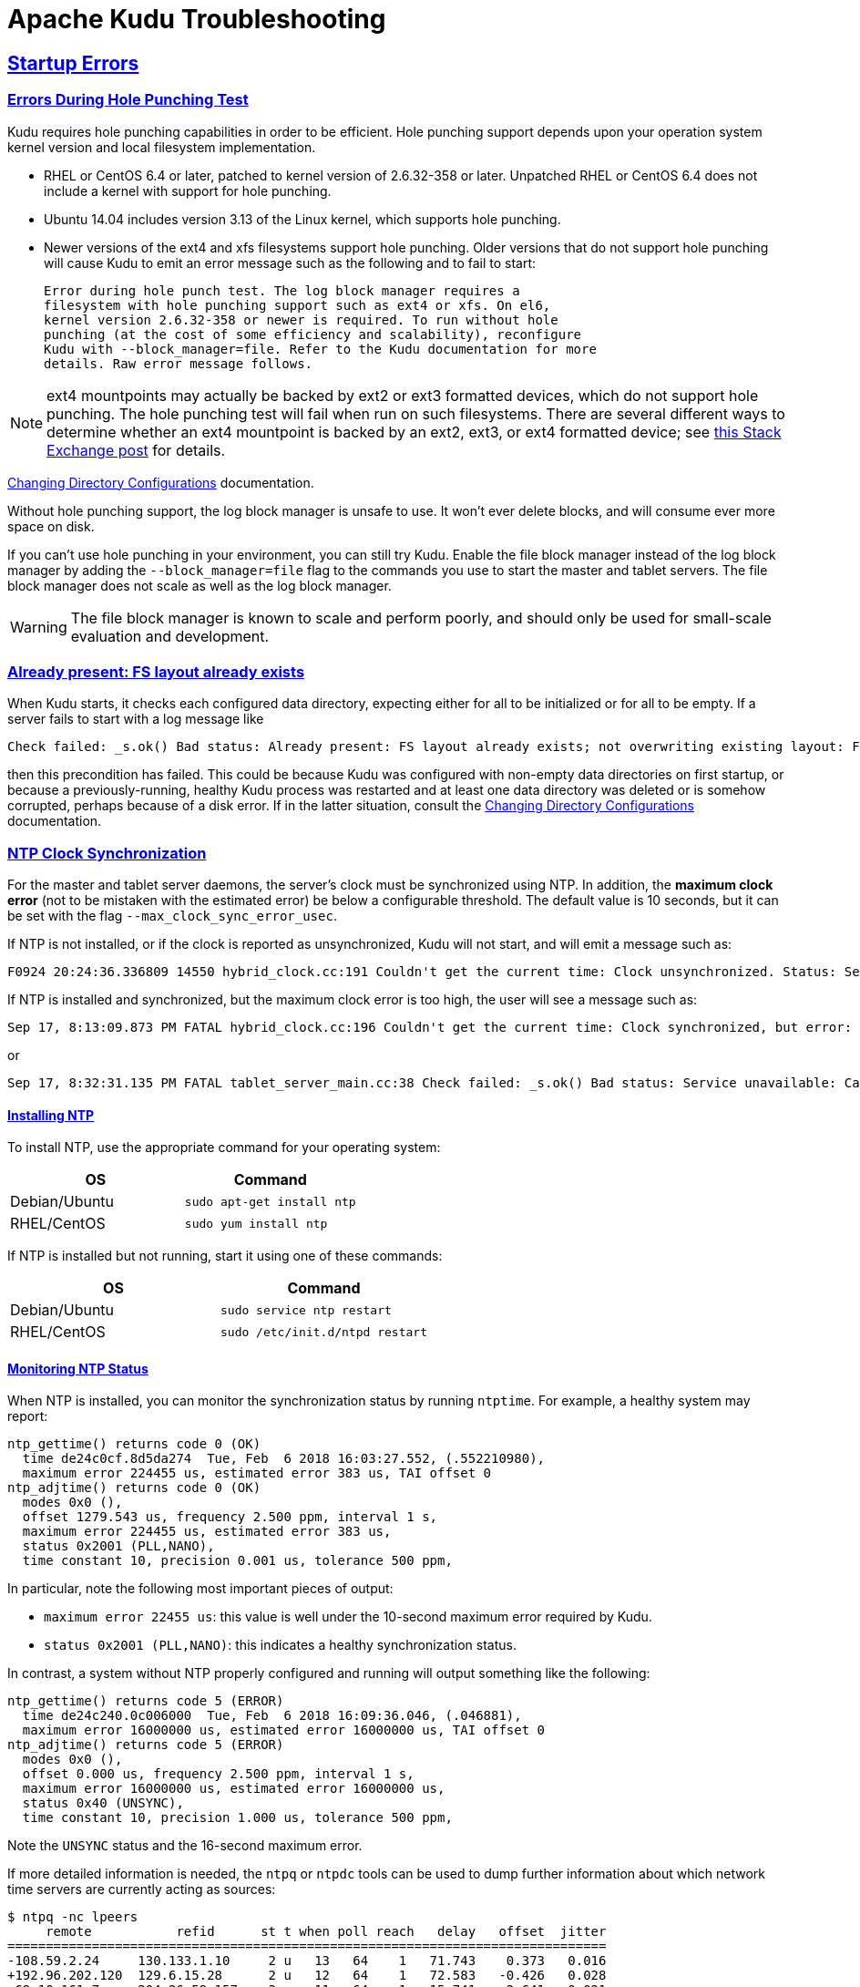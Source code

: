 // Licensed to the Apache Software Foundation (ASF) under one
// or more contributor license agreements.  See the NOTICE file
// distributed with this work for additional information
// regarding copyright ownership.  The ASF licenses this file
// to you under the Apache License, Version 2.0 (the
// "License"); you may not use this file except in compliance
// with the License.  You may obtain a copy of the License at
//
//   http://www.apache.org/licenses/LICENSE-2.0
//
// Unless required by applicable law or agreed to in writing,
// software distributed under the License is distributed on an
// "AS IS" BASIS, WITHOUT WARRANTIES OR CONDITIONS OF ANY
// KIND, either express or implied.  See the License for the
// specific language governing permissions and limitations
// under the License.

[[troubleshooting]]
= Apache Kudu Troubleshooting

:author: Kudu Team
:imagesdir: ./images
:icons: font
:toc: left
:toclevels: 2
:doctype: book
:backend: html5
:sectlinks:
:experimental:

== Startup Errors

[[req_hole_punching]]
=== Errors During Hole Punching Test

Kudu requires hole punching capabilities in order to be efficient. Hole punching support
depends upon your operation system kernel version and local filesystem implementation.

 - RHEL or CentOS 6.4 or later, patched to kernel version of 2.6.32-358 or later.
  Unpatched RHEL or CentOS 6.4 does not include a kernel with support for hole punching.
  - Ubuntu 14.04 includes version 3.13 of the Linux kernel, which supports hole punching.
  - Newer versions of the ext4 and xfs filesystems support hole punching. Older versions
  that do not support hole punching will cause Kudu to emit an error message such as the
  following and to fail to start:
+
----
Error during hole punch test. The log block manager requires a
filesystem with hole punching support such as ext4 or xfs. On el6,
kernel version 2.6.32-358 or newer is required. To run without hole
punching (at the cost of some efficiency and scalability), reconfigure
Kudu with --block_manager=file. Refer to the Kudu documentation for more
details. Raw error message follows.
----

[NOTE]
ext4 mountpoints may actually be backed by ext2 or ext3 formatted devices, which do not
support hole punching. The hole punching test will fail when run on such filesystems. There
are several different ways to determine whether an ext4 mountpoint is backed by an ext2,
ext3, or ext4 formatted device; see link:https://unix.stackexchange.com/q/60723[this Stack
Exchange post] for details.

link:administration.html#change_dir_config[Changing Directory Configurations] documentation.

Without hole punching support, the log block manager is unsafe to use. It won't
ever delete blocks, and will consume ever more space on disk.

If you can't use hole punching in your environment, you can still
try Kudu. Enable the file block manager instead of the log block manager by
adding the `--block_manager=file` flag to the commands you use to start the master
and tablet servers. The file block manager does not scale as well as the log block
manager.

WARNING: The file block manager is known to scale and perform poorly, and should
only be used for small-scale evaluation and development.

[[disk_issues]]
=== Already present: FS layout already exists

When Kudu starts, it checks each configured data directory, expecting either for all to be
initialized or for all to be empty. If a server fails to start with a log message like

----
Check failed: _s.ok() Bad status: Already present: FS layout already exists; not overwriting existing layout: FSManager roots already exist: /data0/kudu/data
----

then this precondition has failed. This could be because Kudu was configured with non-empty data
directories on first startup, or because a previously-running, healthy Kudu process was restarted
and at least one data directory was deleted or is somehow corrupted, perhaps because of a disk
error. If in the latter situation, consult the
link:administration.html#change_dir_config[Changing Directory Configurations] documentation.

[[ntp]]
=== NTP Clock Synchronization

For the master and tablet server daemons, the server's clock must be synchronized using NTP.
In addition, the *maximum clock error* (not to be mistaken with the estimated error)
be below a configurable threshold. The default value is 10 seconds, but it can be set with the flag
`--max_clock_sync_error_usec`.

If NTP is not installed, or if the clock is reported as unsynchronized, Kudu will not
start, and will emit a message such as:

----
F0924 20:24:36.336809 14550 hybrid_clock.cc:191 Couldn't get the current time: Clock unsynchronized. Status: Service unavailable: Error reading clock. Clock considered unsynchronized.
----

If NTP is installed and synchronized, but the maximum clock error is too high,
the user will see a message such as:

----
Sep 17, 8:13:09.873 PM FATAL hybrid_clock.cc:196 Couldn't get the current time: Clock synchronized, but error: 11130000, is past the maximum allowable error: 10000000
----

or

----
Sep 17, 8:32:31.135 PM FATAL tablet_server_main.cc:38 Check failed: _s.ok() Bad status: Service unavailable: Cannot initialize clock: Cannot initialize HybridClock. Clock synchronized but error was too high (11711000 us).
----

==== Installing NTP


To install NTP, use the appropriate command for your operating system:
[cols="1,1", options="header"]
|===
| OS | Command
| Debian/Ubuntu | `sudo apt-get install ntp`
| RHEL/CentOS | `sudo yum install ntp`
|===

If NTP is installed but not running, start it using one of these commands:
[cols="1,1", options="header"]
|===
| OS | Command
| Debian/Ubuntu | `sudo service ntp restart`
| RHEL/CentOS | `sudo /etc/init.d/ntpd restart`
|===

====  Monitoring NTP Status

When NTP is installed, you can monitor the synchronization status by running
`ntptime`. For example, a healthy system may report:

----
ntp_gettime() returns code 0 (OK)
  time de24c0cf.8d5da274  Tue, Feb  6 2018 16:03:27.552, (.552210980),
  maximum error 224455 us, estimated error 383 us, TAI offset 0
ntp_adjtime() returns code 0 (OK)
  modes 0x0 (),
  offset 1279.543 us, frequency 2.500 ppm, interval 1 s,
  maximum error 224455 us, estimated error 383 us,
  status 0x2001 (PLL,NANO),
  time constant 10, precision 0.001 us, tolerance 500 ppm,
----

In particular, note the following most important pieces of output:

- `maximum error 22455 us`: this value is well under the 10-second maximum error required
  by Kudu.
- `status 0x2001 (PLL,NANO)`: this indicates a healthy synchronization status.

In contrast, a system without NTP properly configured and running will output
something like the following:

----
ntp_gettime() returns code 5 (ERROR)
  time de24c240.0c006000  Tue, Feb  6 2018 16:09:36.046, (.046881),
  maximum error 16000000 us, estimated error 16000000 us, TAI offset 0
ntp_adjtime() returns code 5 (ERROR)
  modes 0x0 (),
  offset 0.000 us, frequency 2.500 ppm, interval 1 s,
  maximum error 16000000 us, estimated error 16000000 us,
  status 0x40 (UNSYNC),
  time constant 10, precision 1.000 us, tolerance 500 ppm,
----

Note the `UNSYNC` status and the 16-second maximum error.

If more detailed information is needed, the `ntpq` or `ntpdc` tools
can be used to dump further information about which network time servers
are currently acting as sources:

----
$ ntpq -nc lpeers
     remote           refid      st t when poll reach   delay   offset  jitter
==============================================================================
-108.59.2.24     130.133.1.10     2 u   13   64    1   71.743    0.373   0.016
+192.96.202.120  129.6.15.28      2 u   12   64    1   72.583   -0.426   0.028
-69.10.161.7     204.26.59.157    3 u   11   64    1   15.741    2.641   0.021
-173.255.206.154 45.56.123.24     3 u   10   64    1   43.502    0.199   0.029
-69.195.159.158  128.138.140.44   2 u    9   64    1   53.885   -0.016   0.013
*216.218.254.202 .CDMA.           1 u    6   64    1    1.475   -0.400   0.012
+129.250.35.250  249.224.99.213   2 u    7   64    1    1.342   -0.640   0.018
 45.76.244.193   216.239.35.4     2 u    6   64    1   17.380   -0.754   0.051
 69.89.207.199   212.215.1.157    2 u    5   64    1   57.796   -3.411   0.059
 171.66.97.126   .GPSs.           1 u    4   64    1    1.024   -0.374   0.018
 66.228.42.59    211.172.242.174  3 u    3   64    1   72.409    0.895   0.964
 91.189.89.198   17.253.34.125    2 u    2   64    1  135.195   -0.329   0.171
 162.210.111.4   216.218.254.202  2 u    1   64    1   28.570    0.693   0.306
 199.102.46.80   .GPS.            1 u    2   64    1   55.652   -0.039   0.019
 91.189.89.199   17.253.34.125    2 u    1   64    1  135.265   -0.413   0.037
$ ntpq -nc opeers
     remote           local      st t when poll reach   delay   offset    disp
==============================================================================
-108.59.2.24     10.17.100.238    2 u   17   64    1   71.743    0.373 187.573
+192.96.202.120  10.17.100.238    2 u   16   64    1   72.583   -0.426 187.594
-69.10.161.7     10.17.100.238    3 u   15   64    1   15.741    2.641 187.569
-173.255.206.154 10.17.100.238    3 u   14   64    1   43.502    0.199 187.580
-69.195.159.158  10.17.100.238    2 u   13   64    1   53.885   -0.016 187.561
*216.218.254.202 10.17.100.238    1 u   10   64    1    1.475   -0.400 187.543
+129.250.35.250  10.17.100.238    2 u   11   64    1    1.342   -0.640 187.588
 45.76.244.193   10.17.100.238    2 u   10   64    1   17.380   -0.754 187.596
 69.89.207.199   10.17.100.238    2 u    9   64    1   57.796   -3.411 187.541
 171.66.97.126   10.17.100.238    1 u    8   64    1    1.024   -0.374 187.578
 66.228.42.59    10.17.100.238    3 u    7   64    1   72.409    0.895 187.589
 91.189.89.198   10.17.100.238    2 u    6   64    1  135.195   -0.329 187.584
 162.210.111.4   10.17.100.238    2 u    5   64    1   28.570    0.693 187.606
 199.102.46.80   10.17.100.238    1 u    4   64    1   55.652   -0.039 187.587
 91.189.89.199   10.17.100.238    2 u    3   64    1  135.265   -0.413 187.621
----

TIP: Both `opeers` and `lpeers` may be helpful as `lpeers` lists refid and
jitter, while `lpeers` lists dispersion.


[NOTE]
****
.Using `chrony` for time synchronization

Some operating systems offer `chrony` as an alternative to `ntpd` for network time
synchronization. Kudu has been tested most thoroughly using `ntpd` and use of
`chrony` is considered experimental.

In order to use `chrony` for synchronization, `chrony.conf` must be configured
with the `rtcsync` option.
****

==== NTP Configuration Best Practices

In order to provide stable time synchronization with low maximum error, follow
these best NTP configuration best practices.

*Always configure at least four time sources for NTP.* In addition to providing
redundancy in case one or more time sources becomes unavailable, The NTP protocol is
designed to increase its accuracy with a diversity of sources. Even if your organization
provides one or more local time servers, configuring additional remote servers is highly
recommended for a robust setup.

*Pick servers in your server's local geography.* For example, if your servers are located
in Europe, pick servers from the European NTP pool. If your servers are running in a public
cloud environment, consult the cloud provider's documentation for a recommended NTP setup.
Many cloud providers offer highly accurate clock synchronization as a service.

*Use the `iburst` option for faster synchronization at startup*. The `iburst` option
instructs `ntpd` to send an initial "burst" of time queries at startup. This typically
results in a faster time synchronization when a machine restarts.

An example NTP server list may appear as follows:

----
# Use my organization's internal NTP servers.
server ntp1.myorg.internal iburst
server ntp2.myorg.internal iburst
# Provide several public pool servers for
# redundancy and robustness.
server 0.pool.ntp.org iburst
server 1.pool.ntp.org iburst
server 2.pool.ntp.org iburst
server 3.pool.ntp.org iburst
----

TIP: After configuring NTP, use the `ntpq` tool described above to verify that `ntpd` was
able to connect to a variety of peers. If no public peers appear, it is possiblbe that
the NTP protocol is being blocked by a firewall or other network connectivity issue.

==== Troubleshooting NTP Stability Problems

As of Kudu 1.6.0, Kudu daemons are able to continue to operate during a brief loss of
NTP synchronization. If NTP synchronization is lost for several hours, however, daemons
may crash. If a daemon crashes due to NTP synchronization issues, consult the `ERROR` log
for a dump of related information which may help to diagnose the issue.

TIP: Kudu 1.5.0 and earlier versions were less resilient to brief NTP outages. In
addition, they contained a link:https://issues.apache.org/jira/browse/KUDU-2209[bug]
which could cause Kudu to incorrectly measure the maximum error, resulting in
crashes. If you experience crashes related to clock synchronization on these
earlier versions of Kudu and it appears that the system's NTP configuration is correct,
consider upgrading to Kudu 1.6.0 or later.

TIP: NTP requires a network connection and may take a few minutes to synchronize the clock
at startup. In some cases a spotty network connection may make NTP report the clock as unsynchronized.
A common, though temporary, workaround for this is to restart NTP with one of the commands above.

[[disk_space_usage]]
== Disk Space Usage

When using the log block manager (the default on Linux), Kudu uses
link:https://en.wikipedia.org/wiki/Sparse_file[sparse files] to store data. A
sparse file has a different apparent size than the actual amount of disk space
it uses. This means that some tools may inaccurately report the disk space
used by Kudu. For example, the size listed by `ls -l` does not accurately
reflect the disk space used by Kudu data files:

[source,bash]
----
$ ls -lh /data/kudu/tserver/data
total 117M
-rw------- 1 kudu kudu 160M Mar 26 19:37 0b9807b8b17d48a6a7d5b16bf4ac4e6d.data
-rw------- 1 kudu kudu 4.4K Mar 26 19:37 0b9807b8b17d48a6a7d5b16bf4ac4e6d.metadata
-rw------- 1 kudu kudu  32M Mar 26 19:37 2f26eeacc7e04b65a009e2c9a2a8bd20.data
-rw------- 1 kudu kudu 4.3K Mar 26 19:37 2f26eeacc7e04b65a009e2c9a2a8bd20.metadata
-rw------- 1 kudu kudu 672M Mar 26 19:37 30a2dd2cd3554d8a9613f588a8d136ff.data
-rw------- 1 kudu kudu 4.4K Mar 26 19:37 30a2dd2cd3554d8a9613f588a8d136ff.metadata
-rw------- 1 kudu kudu  32M Mar 26 19:37 7434c83c5ec74ae6af5974e4909cbf82.data
-rw------- 1 kudu kudu 4.3K Mar 26 19:37 7434c83c5ec74ae6af5974e4909cbf82.metadata
-rw------- 1 kudu kudu 672M Mar 26 19:37 772d070347a04f9f8ad2ad3241440090.data
-rw------- 1 kudu kudu 4.4K Mar 26 19:37 772d070347a04f9f8ad2ad3241440090.metadata
-rw------- 1 kudu kudu 160M Mar 26 19:37 86e50a95531f46b6a79e671e6f5f4151.data
-rw------- 1 kudu kudu 4.4K Mar 26 19:37 86e50a95531f46b6a79e671e6f5f4151.metadata
-rw------- 1 kudu kudu  687 Mar 26 19:26 block_manager_instance
----

Notice that the total size reported is 117MiB, while the first file's size is
listed as 160MiB. Adding the `-s` option to `ls` will cause `ls` to output the
file's disk space usage.

The `du` and `df` utilities report the actual disk space usage by default.

[source,bash]
----
$ du -h /data/kudu/tserver/data
118M   /data/kudu/tserver/data
----

The apparent size can be shown with the `--apparent-size` flag to `du`.

[source,bash]
----
$ du -h --apparent-size /data/kudu/tserver/data
1.7G  /data/kudu/tserver/data
----

[[crash_reporting]]
== Reporting Kudu Crashes

Kudu uses the
link:https://chromium.googlesource.com/breakpad/breakpad/[Google Breakpad]
library to generate a minidump whenever Kudu experiences a crash. These
minidumps are typically only a few MB in size and are generated even if core
dump generation is disabled. At this time, generating minidumps is only
possible in Kudu on Linux builds.

A minidump file contains important debugging information about the process that
crashed, including shared libraries loaded and their versions, a list of
threads running at the time of the crash, the state of the processor registers
and a copy of the stack memory for each thread, and CPU and operating system
version information.

It is also possible to force Kudu to create a minidump without killing the
process by sending a `USR1` signal to the `kudu-tserver` or `kudu-master`
process. For example:

[source,bash]
----
sudo pkill -USR1 kudu-tserver
----

By default, Kudu stores its minidumps in a subdirectory of its configured glog
directory called `minidumps`. This location can be customized by setting the
`--minidump_path` flag. Kudu will retain only a certain number of minidumps
before deleting the oldest ones, in an effort to avoid filling up the disk with
minidump files. The maximum number of minidumps that will be retained can be
controlled by setting the `--max_minidumps` gflag.

Minidumps contain information specific to the binary that created them and so
are not usable without access to the exact binary that crashed, or a very
similar binary. For more information on processing and using minidump files,
see scripts/dump_breakpad_symbols.py.

NOTE: A minidump can be emailed to a Kudu developer or attached to a JIRA in
order to help a Kudu developer debug a crash. In order for it to be useful, the
developer will need to know the exact version of Kudu and the operating system
where the crash was observed. Note that while a minidump does not contain a
heap memory dump, it does contain stack memory and therefore it is possible for
application data to appear in a minidump. If confidential or personal
information is stored on the cluster, do not share minidump files.

== Performance Troubleshooting

[[kudu_tracing]]
=== Kudu Tracing

The `kudu-master` and `kudu-tserver` daemons include built-in tracing support
based on the open source
link:https://www.chromium.org/developers/how-tos/trace-event-profiling-tool[Chromium Tracing]
framework. You can use tracing to help diagnose latency issues or other problems
on Kudu servers.

==== Accessing the tracing interface

The tracing interface is accessed via a web browser as part of the
embedded web server in each of the Kudu daemons.

.Tracing Interface URLs
[options="header"]
|===
| Daemon | URL
| Tablet Server | http://tablet-server-1.example.com:8050/tracing.html
| Master | http://master-1.example.com:8051/tracing.html
|===

WARNING: The tracing interface is known to work in recent versions of Google Chrome.
Other browsers may not work as expected.

==== Collecting a trace

After navigating to the tracing interface, click the *Record* button on the top left corner
of the screen. When beginning to diagnose a problem, start by selecting all categories.
Click *Record* to begin recording a trace.

During the trace collection, events are collected into an in-memory ring buffer.
This ring buffer is fixed in size, so it will eventually fill up to 100%. However, new events
are still being collected while older events are being removed. While recording the trace,
trigger the behavior or workload you are interested in exploring.

After collecting for several seconds, click *Stop*. The collected trace will be
downloaded and displayed. Use the *?* key to display help text about using the tracing
interface to explore the trace.

==== Saving a trace

You can save collected traces as JSON files for later analysis by clicking *Save*
after collecting the trace. To load and analyze a saved JSON file, click *Load*
and choose the file.

=== RPC Timeout Traces

If client applications are experiencing RPC timeouts, the Kudu tablet server
`WARNING` level logs should contain a log entry which includes an RPC-level trace. For example:

----
W0922 00:56:52.313848 10858 inbound_call.cc:193] Call kudu.consensus.ConsensusService.UpdateConsensus
from 192.168.1.102:43499 (request call id 3555909) took 1464ms (client timeout 1000).
W0922 00:56:52.314888 10858 inbound_call.cc:197] Trace:
0922 00:56:50.849505 (+     0us) service_pool.cc:97] Inserting onto call queue
0922 00:56:50.849527 (+    22us) service_pool.cc:158] Handling call
0922 00:56:50.849574 (+    47us) raft_consensus.cc:1008] Updating replica for 2 ops
0922 00:56:50.849628 (+    54us) raft_consensus.cc:1050] Early marking committed up to term: 8 index: 880241
0922 00:56:50.849968 (+   340us) raft_consensus.cc:1056] Triggering prepare for 2 ops
0922 00:56:50.850119 (+   151us) log.cc:420] Serialized 1555 byte log entry
0922 00:56:50.850213 (+    94us) raft_consensus.cc:1131] Marking committed up to term: 8 index: 880241
0922 00:56:50.850218 (+     5us) raft_consensus.cc:1148] Updating last received op as term: 8 index: 880243
0922 00:56:50.850219 (+     1us) raft_consensus.cc:1195] Filling consensus response to leader.
0922 00:56:50.850221 (+     2us) raft_consensus.cc:1169] Waiting on the replicates to finish logging
0922 00:56:52.313763 (+1463542us) raft_consensus.cc:1182] finished
0922 00:56:52.313764 (+     1us) raft_consensus.cc:1190] UpdateReplicas() finished
0922 00:56:52.313788 (+    24us) inbound_call.cc:114] Queueing success response
----

These traces can give an indication of which part of the request was slow. Please
include them in bug reports related to RPC latency outliers.

=== Kernel Stack Watchdog Traces

Each Kudu server process has a background thread called the Stack Watchdog, which
monitors the other threads in the server in case they have blocked for
longer-than-expected periods of time. These traces can indicate operating system issues
or bottlenecked storage.

When the watchdog thread identifies a case of thread blockage, it logs an entry
in the `WARNING` log like the following:

----
W0921 23:51:54.306350 10912 kernel_stack_watchdog.cc:111] Thread 10937 stuck at /data/kudu/consensus/log.cc:505 for 537ms:
Kernel stack:
[<ffffffffa00b209d>] do_get_write_access+0x29d/0x520 [jbd2]
[<ffffffffa00b2471>] jbd2_journal_get_write_access+0x31/0x50 [jbd2]
[<ffffffffa00fe6d8>] __ext4_journal_get_write_access+0x38/0x80 [ext4]
[<ffffffffa00d9b23>] ext4_reserve_inode_write+0x73/0xa0 [ext4]
[<ffffffffa00d9b9c>] ext4_mark_inode_dirty+0x4c/0x1d0 [ext4]
[<ffffffffa00d9e90>] ext4_dirty_inode+0x40/0x60 [ext4]
[<ffffffff811ac48b>] __mark_inode_dirty+0x3b/0x160
[<ffffffff8119c742>] file_update_time+0xf2/0x170
[<ffffffff8111c1e0>] __generic_file_aio_write+0x230/0x490
[<ffffffff8111c4c8>] generic_file_aio_write+0x88/0x100
[<ffffffffa00d3fb1>] ext4_file_write+0x61/0x1e0 [ext4]
[<ffffffff81180f5b>] do_sync_readv_writev+0xfb/0x140
[<ffffffff81181ee6>] do_readv_writev+0xd6/0x1f0
[<ffffffff81182046>] vfs_writev+0x46/0x60
[<ffffffff81182102>] sys_pwritev+0xa2/0xc0
[<ffffffff8100b072>] system_call_fastpath+0x16/0x1b
[<ffffffffffffffff>] 0xffffffffffffffff

User stack:
    @       0x3a1ace10c4  (unknown)
    @          0x1262103  (unknown)
    @          0x12622d4  (unknown)
    @          0x12603df  (unknown)
    @           0x8e7bfb  (unknown)
    @           0x8f478b  (unknown)
    @           0x8f55db  (unknown)
    @          0x12a7b6f  (unknown)
    @       0x3a1b007851  (unknown)
    @       0x3a1ace894d  (unknown)
    @              (nil)  (unknown)
----

These traces can be useful for diagnosing root-cause latency issues when they are caused by systems
below Kudu, such as disk controllers or filesystems.

[[memory_limits]]
=== Memory Limits

Kudu has a hard and soft memory limit. The hard memory limit is the maximum amount a Kudu process
is allowed to use, and is controlled by the `--memory_limit_hard_bytes` flag. The soft memory limit
is a percentage of the hard memory limit, controlled by the flag `memory_limit_soft_percentage` and
with a default value of 80%, that determines the amount of memory a process may use before it will
start rejecting some write operations.

If the logs or RPC traces contain messages like

----
Service unavailable: Soft memory limit exceeded (at 96.35% of capacity)
----

then Kudu is rejecting writes due to memory backpressure. This may result in write timeouts. There
are several ways to relieve the memory pressure on Kudu:

- If the host has more memory available for Kudu, increase `--memory_limit_hard_bytes`.
- Increase the rate at which Kudu can flush writes from memory to disk by increasing the number of
  disks or increasing the number of maintenance manager threads `--maintenance_manager_num_threads`.
  Generally, the recommended ratio of maintenance manager threads to data directories is 1:3.
- Reduce the volume of writes flowing to Kudu on the application side.

[[heap_sampling]]
=== Heap Sampling

For advanced debugging of memory usage, administrators may enable heap sampling on Kudu daemons.
This allows Kudu developers to associate memory usage with the specific lines of code and data
structures responsible. When reporting a bug related to memory usage or an apparent memory leak,
heap profiling can give quantitative data to pinpoint the issue.

WARNING: Heap sampling is an advanced troubleshooting technique and may cause performance
degradation or instability of the Kudu service. Currently it is not recommended to enable this
in a production environment unless specifically requested by the Kudu development team.

To enable heap sampling on a Kudu daemon, pass the flag `--heap-sample-every-n-bytes=524588`.
If heap sampling is enabled, the current sampled heap occupancy can be retrieved over HTTP
by visiting `http://tablet-server.example.com:8050/pprof/heap` or
`http://master.example.com:8051/pprof/heap`. The output is a machine-readable dump of the
stack traces with their associated heap usage.

Rather than visiting the heap profile page directly in a web browser, it is typically
more useful to use the `pprof` tool that is distributed as part of the `gperftools`
open source project. For example, a developer with a local build tree can use the
following command to collect the sampled heap usage and output an SVG diagram:

----
thirdparty/installed/uninstrumented/bin/pprof -svg  'http://localhost:8051/pprof/heap' > /tmp/heap.svg
----

The resulting SVG may be visualized in a web browser or sent to the Kudu community to help
troubleshoot memory occupancy issues.

TIP: Heap samples contain only summary information about allocations and do not contain any
_data_ from the heap. It is safe to share heap samples in public without fear of exposing
confidential or sensitive data.

== Issues using Kudu

[[hive_handler]]
=== ClassNotFoundException: com.cloudera.kudu.hive.KuduStorageHandler

Users will encounter this exception when trying to use a Kudu table via Hive. This
is not a case of a missing jar, but simply that Impala stores Kudu metadata in
Hive in a format that's unreadable to other tools, including Hive itself and Spark.
There is no workaround for Hive users. Spark users need to create temporary tables.
